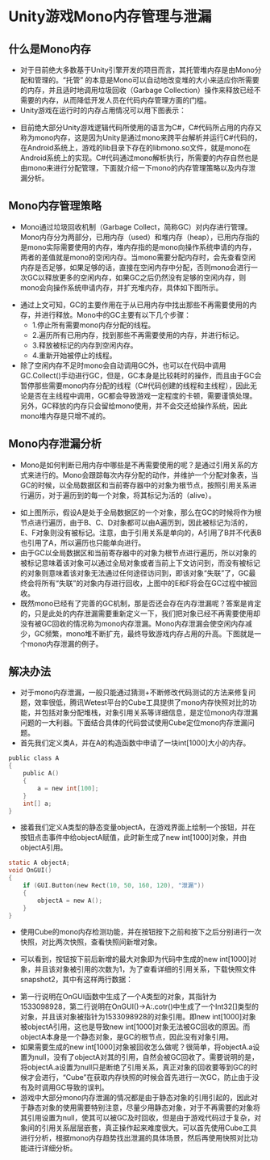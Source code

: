 * Unity游戏Mono内存管理与泄漏
** 什么是Mono内存
- 对于目前绝大多数基于Unity引擎开发的项目而言，其托管堆内存是由Mono分配和管理的。“托管” 的本意是Mono可以自动地改变堆的大小来适应你所需要的内存，并且适时地调用垃圾回收（Garbage Collection）操作来释放已经不需要的内存，从而降低开发人员在代码内存管理方面的门槛。
- Unity游戏在运行时的内存占用情况可以用下图表示：
 
[[file:pictures/unity-memory.png]]

- 目前绝大部分Unity游戏逻辑代码所使用的语言为C#，C#代码所占用的内存又称为mono内存，这是因为Unity是通过mono来跨平台解析并运行C#代码的，在Android系统上，游戏的lib目录下存在的libmono.so文件，就是mono在Android系统上的实现。C#代码通过mono解析执行，所需要的内存自然也是由mono来进行分配管理，下面就介绍一下mono的内存管理策略以及内存泄漏分析。
 
** Mono内存管理策略
- Mono通过垃圾回收机制（Garbage Collect，简称GC）对内存进行管理。Mono内存分为两部分，已用内存（used）和堆内存（heap），已用内存指的是mono实际需要使用的内存，堆内存指的是mono向操作系统申请的内存，两者的差值就是mono的空闲内存。当mono需要分配内存时，会先查看空闲内存是否足够，如果足够的话，直接在空闲内存中分配，否则mono会进行一次GC以释放更多的空闲内存，如果GC之后仍然没有足够的空闲内存，则mono会向操作系统申请内存，并扩充堆内存，具体如下图所示。

[[file:pictures/mono-memory.png]]

- 通过上文可知，GC的主要作用在于从已用内存中找出那些不再需要使用的内存，并进行释放。Mono中的GC主要有以下几个步骤：
  - 1.停止所有需要mono内存分配的线程。
  - 2.遍历所有已用内存，找到那些不再需要使用的内存，并进行标记。
  - 3.释放被标记的内存到空闲内存。
  - 4.重新开始被停止的线程。
- 除了空闲内存不足时mono会自动调用GC外，也可以在代码中调用GC.Collect()手动进行GC，但是，GC本身是比较耗时的操作，而且由于GC会暂停那些需要mono内存分配的线程（C#代码创建的线程和主线程），因此无论是否在主线程中调用，GC都会导致游戏一定程度的卡顿，需要谨慎处理。另外，GC释放的内存只会留给mono使用，并不会交还给操作系统，因此mono堆内存是只增不减的。

** Mono内存泄漏分析
- Mono是如何判断已用内存中哪些是不再需要使用的呢？是通过引用关系的方式来进行的。Mono会跟踪每次内存分配的动作，并维护一个分配对象表，当GC的时候，以全局数据区和当前寄存器中的对象为根节点，按照引用关系进行遍历，对于遍历到的每一个对象，将其标记为活的（alive）。
 
[[file:pictures/monoObject-live.png]]

- 如上图所示，假设A是处于全局数据区的一个对象，那么在GC的时候将作为根节点进行遍历，由于B、C、D对象都可以由A遍历到，因此被标记为活的，E、F对象则没有被标记。注意，由于引用关系是单向的，A引用了B并不代表B也引用了A，所以遍历也只能单向进行。
- 由于GC以全局数据区和当前寄存器中的对象为根节点进行遍历，所以对象的被标记意味着该对象可以通过全局对象或者当前上下文访问到，而没有被标记的对象则意味着该对象无法通过任何途径访问到，即该对象“失联”了，GC最终会将所有“失联”的对象内存进行回收，上图中的E和F将会在GC过程中被回收。
- 既然mono已经有了完善的GC机制，那是否还会存在内存泄漏呢？答案是肯定的，只是此处的内存泄漏需要重新定义一下，我们把对象已经不再需要使用却没有被GC回收的情况称为mono内存泄漏。Mono内存泄漏会使空闲内存减少，GC频繁，mono堆不断扩充，最终导致游戏内存占用的升高。下图就是一个mono内存泄漏的例子。

[[file:pictures/mono-memory-leak.png]]

** 解决办法
- 对于mono内存泄漏，一般只能通过猜测+不断修改代码测试的方法来修复问题，效率很低，腾讯Wetest平台的Cube工具提供了mono内存快照对比的功能，并包括对象分配堆栈，对象引用关系等详细信息，是定位mono内存泄漏问题的一大利器。下面结合具体的代码尝试使用Cube定位mono内存泄漏问题。
- 首先我们定义类A，并在A的构造函数中申请了一块int[1000]大小的内存。

#+BEGIN_SRC C
public class A
{
    public A()
    {
        a = new int[100];
    }
    int[] a;
}
#+END_SRC

- 接着我们定义A类型的静态变量objectA，在游戏界面上绘制一个按钮，并在按钮点击事件中给objectA赋值，此时新生成了new int[1000]对象，并由objectA引用。

#+BEGIN_SRC C
static A objectA;
void OnGUI()
{
    if (GUI.Button(new Rect(10, 50, 160, 120), "泄漏"))
    {
        objectA = new A();
    }
}
#+END_SRC

- 使用Cube的mono内存检测功能，并在按钮按下之前和按下之后分别进行一次快照，对比两次快照，查看快照间新增对象。

[[file:pictures/mono-memory-record.png]]

- 可以看到，按钮按下前后新增的最大对象即为代码中生成的new int[1000]对象，并且该对象被引用的次数为1，为了查看详细的引用关系，下载快照文件snapshot2，其中有这样两行数据：

[[file:pictures/mono-memory-data.png]]

- 第一行说明在OnGUI函数中生成了一个A类型的对象，其指针为1533098928，第二行说明在OnGUI()->A:.cotr()中生成了一个Int32[]类型的对象，并且该对象被指针为1533098928的对象引用。即new int[1000]对象被objectA引用，这也是导致new int[1000]对象无法被GC回收的原因。而objectA本身是一个静态对象，是GC的根节点，因此没有对象引用。
- 如果需要生成的new int[1000]对象被回收怎么做呢？很简单，将objectA.a设置为null，没有了objectA对其的引用，自然会被GC回收了。需要说明的是，将objectA.a设置为null只是断绝了引用关系，真正对象的回收要等到GC的时候才会进行，“Cube”在获取内存快照的时候会首先进行一次GC，防止由于没有及时调用GC导致的误判。
- 游戏中大部分mono内存泄漏的情况都是由于静态对象的引用引起的，因此对于静态对象的使用需要特别注意，尽量少用静态对象，对于不再需要的对象将其引用设置为null，使其可以被GC及时回收，但是由于游戏代码过于复杂，对象间的引用关系层层嵌套，真正操作起来难度很大。可以首先使用Cube工具进行分析，根据mono内存趋势找出泄漏的具体场景，然后再使用快照对比功能进行详细分析。
